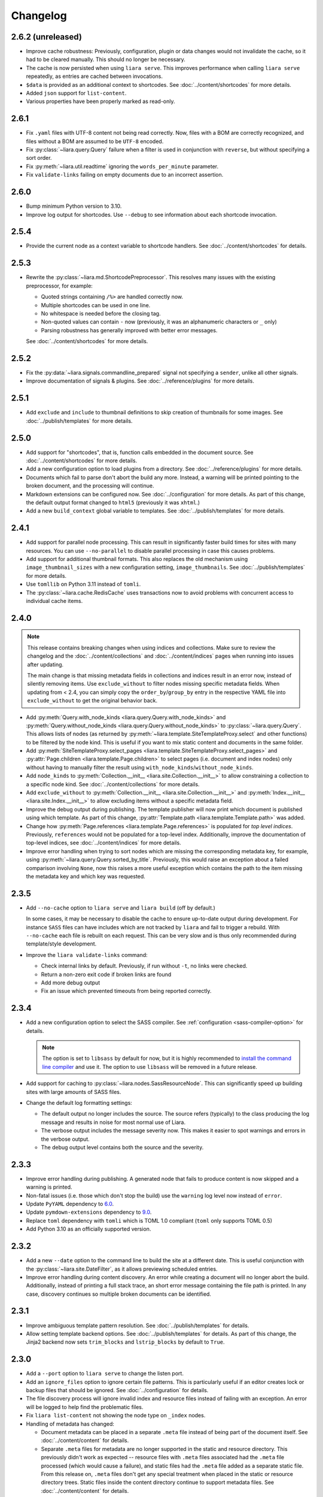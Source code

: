 Changelog
=========

2.6.2 (unreleased)
------------------

* Improve cache robustness: Previously, configuration, plugin or data changes would not  invalidate the cache, so it had to be cleared manually. This should no longer be necessary.
* The cache is now persisted when using ``liara serve``. This improves performance when calling ``liara serve`` repeatedly, as entries are cached between invocations.
* ``$data`` is provided as an additional context to shortcodes. See :doc:`../content/shortcodes` for more details.
* Added ``json`` support for ``list-content``.
* Various properties have been properly marked as read-only.

2.6.1
-----

* Fix ``.yaml`` files with UTF-8 content not being read correctly. Now, files with a BOM are correctly recognized, and files without a BOM are assumed to be ``UTF-8`` encoded.
* Fix :py:class:`~liara.query.Query` failure when a filter is used in
  conjunction with ``reverse``, but without specifying a sort order.
* Fix :py:meth:`~liara.util.readtime` ignoring the ``words_per_minute`` parameter.
* Fix ``validate-links`` failing on empty documents due to an incorrect assertion.

2.6.0
-----

* Bump minimum Python version to 3.10.
* Improve log output for shortcodes. Use ``--debug`` to see information about each shortcode invocation.

2.5.4
-----

* Provide the current node as a  context variable to shortcode handlers. See :doc:`../content/shortcodes` for details.

2.5.3
-----

* Rewrite the :py:class:`~liara.md.ShortcodePreprocessor`. This resolves many issues with the existing preprocessor, for example:

  * Quoted strings containing ``/%>`` are handled correctly now.
  * Multiple shortcodes can be used in one line.
  * No whitespace is needed before the closing tag.
  * Non-quoted values can contain ``-`` now (previously, it was an alphanumeric characters or ``_`` only)
  * Parsing robustness has generally improved with better error messages.

  See :doc:`../content/shortcodes` for more details.

2.5.2
-----

* Fix the :py:data:`~liara.signals.commandline_prepared` signal not specifying a ``sender``, unlike all other signals.
* Improve documentation of signals & plugins. See :doc:`../reference/plugins` for more details.

2.5.1
-----

* Add ``exclude`` and ``include`` to thumbnail definitions to skip creation of thumbnails for some images. See :doc:`../publish/templates` for more details.

2.5.0
-----

* Add support for "shortcodes", that is, function calls embedded in the document source. See :doc:`../content/shortcodes` for more details.
* Add a new configuration option to load plugins from a directory. See :doc:`../reference/plugins` for more details.
* Documents which fail to parse don't abort the build any more. Instead, a warning will be printed pointing to the broken document, and the processing will continue.
* Markdown extensions can be configured now. See :doc:`../configuration` for more details. As part of this change, the default output format changed to ``html5`` (previously it was ``xhtml``.)
* Add a new ``build_context`` global variable to templates. See :doc:`../publish/templates` for more details.

2.4.1
-----

* Add support for parallel node processing. This can result in significantly faster build times for sites with many resources. You can use ``--no-parallel`` to disable parallel processing in case this causes problems.
* Add support for additional thumbnail formats. This also replaces the old mechanism using ``image_thumbnail_sizes`` with a new configuration setting, ``image_thumbnails``. See :doc:`../publish/templates` for more details.
* Use ``tomllib`` on Python 3.11 instead of ``tomli``.
* The :py:class:`~liara.cache.RedisCache` uses transactions now to avoid problems with concurrent access to individual cache items.

2.4.0
-----

.. note::

  This release contains breaking changes when using indices and collections. Make sure to review the changelog and the :doc:`../content/collections` and :doc:`../content/indices` pages when running into issues after updating.

  The main change is that missing metadata fields in collections and indices result in an error now, instead of silently removing items. Use ``exclude_without`` to filter nodes missing specific metadata fields. When updating from < 2.4, you can simply copy the ``order_by``/``group_by`` entry in the respective YAML file into ``exclude_without`` to get the original behavior back.

* Add :py:meth:`Query.with_node_kinds <liara.query.Query.with_node_kinds>` and :py:meth:`Query.without_node_kinds <liara.query.Query.without_node_kinds>` to :py:class:`~liara.query.Query`. This allows lists of nodes (as returned by :py:meth:`~liara.template.SiteTemplateProxy.select` and other functions) to be filtered by the node kind. This is useful if you want to mix static content and documents in the same folder.
* Add :py:meth:`SiteTemplateProxy.select_pages <liara.template.SiteTemplateProxy.select_pages>` and :py:attr:`Page.children <liara.template.Page.children>` to select pages (i.e. document and index nodes) only without having to manually filter the result using ``with_node_kinds``/``without_node_kinds``.
* Add ``node_kinds`` to :py:meth:`Collection.__init__ <liara.site.Collection.__init__>` to allow constraining a collection to a specific node kind. See :doc:`../content/collections` for more details.
* Add ``exclude_without`` to :py:meth:`Collection.__init__ <liara.site.Collection.__init__>` and :py:meth:`Index.__init__ <liara.site.Index.__init__>` to allow excluding items without a specific metadata field.
* Improve the debug output during publishing. The template publisher will now print which document is published using which template. As part of this change, :py:attr:`Template.path <liara.template.Template.path>` was added.
* Change how :py:meth:`Page.references <liara.template.Page.references>` is populated for *top level indices*. Previously, ``references`` would not be populated for a top-level index. Additionally, improve the documentation of top-level indices, see :doc:`../content/indices` for more details.
* Improve error handling when trying to sort nodes which are missing the corresponding metadata key, for example, using :py:meth:`~liara.query.Query.sorted_by_title`. Previously, this would raise an exception about a failed comparison involving ``None``, now this raises a more useful exception which contains the path to the item missing the metadata key and which key was requested.

2.3.5
-----

* Add ``--no-cache`` option to ``liara serve`` and ``liara build`` (off by
  default.)

  In some cases, it may be necessary to disable the cache to ensure up-to-date output during development. For instance ``SASS`` files can have includes which are not tracked by ``liara`` and fail to trigger a rebuild. With ``--no-cache`` each file is rebuilt on each request. This can be very slow and is thus only recommended during template/style development.

* Improve the ``liara validate-links`` command:

  * Check internal links by default. Previously, if run without ``-t``, no links were checked.
  * Return a non-zero exit code if broken links are found
  * Add more debug output
  * Fix an issue which prevented timeouts from being reported correctly.

2.3.4
-----

* Add a new configuration option to select the SASS compiler. See :ref:`configuration <sass-compiler-option>` for details.

  .. note::

    The option is set to ``libsass`` by default for now, but it is highly recommended to `install the command line compiler <https://sass-lang.com/install>`_ and use it. The option to use ``libsass`` will be removed in a future release.

* Add support for caching to :py:class:`~liara.nodes.SassResourceNode`. This can significantly speed up building sites with large amounts of SASS files.
* Change the default log formatting settings:

  * The default output no longer includes the source. The source refers (typically) to the class producing the log message and results in noise for most normal use of Liara.
  * The verbose output includes the message severity now. This makes it easier to spot warnings and errors in the verbose output.
  * The debug output level contains both the source and the severity.

2.3.3
-----

* Improve error handling during publishing. A generated node that fails to produce content is now skipped and a warning is printed.
* Non-fatal issues (i.e. those which don't stop the build) use the ``warning`` log level now instead of ``error``.
* Update ``PyYAML`` dependency to `6.0 <https://github.com/yaml/pyyaml/blob/master/CHANGES>`_.
* Update ``pymdown-extensions`` dependency to `9.0 <https://facelessuser.github.io/pymdown-extensions/about/releases/9.0/>`_.
* Replace ``toml`` dependency with ``tomli`` which is TOML 1.0 compliant (``toml`` only supports TOML 0.5)
* Add Python 3.10 as an officially supported version.

2.3.2
-----

* Add a new ``--date`` option to the command line to build the site at a different date. This is useful conjunction with the :py:class:`~liara.site.DateFilter`, as it allows previewing scheduled entries.
* Improve error handling during content discovery. An error while creating a document will no longer abort the build. Additionally, instead of printing a full stack trace, an short error message containing the file path is printed. In any case, discovery continues so multiple broken documents can be identified.

2.3.1
-----

* Improve ambiguous template pattern resolution. See :doc:`../publish/templates` for details.
* Allow setting template backend options. See :doc:`../publish/templates` for details. As part of this change, the Jinja2 backend now sets ``trim_blocks`` and ``lstrip_blocks`` by default to ``True``.

2.3.0
-----

* Add a ``--port`` option to ``liara serve`` to change the listen port.
* Add an ``ignore_files`` option to ignore certain file patterns. This is particularly useful if an editor creates lock or backup files that should be ignored. See :doc:`../configuration` for details.
* The file discovery process will ignore invalid index and resource files instead of failing with an exception. An error will be logged to help find the problematic files.
* Fix ``liara list-content`` not showing the node type on ``_index`` nodes.
* Handling of metadata has changed:

  * Document metadata can be placed in a separate ``.meta`` file instead of being part of the document itself. See :doc:`../content/content` for details.
  * Separate ``.meta`` files for metadata are no longer supported in the static and resource directory. This previously didn't work as expected -- resource files with ``.meta`` files associated had the ``.meta`` file processed (which would cause a failure), and static files had the ``.meta`` file added as a separate static file. From this release on, ``.meta`` files don't get any special treatment when placed in the static or resource directory trees. Static files inside the content directory continue to support metadata files. See :doc:`../content/content` for details.

2.2.1
-----

* Mako is now installed by default, and the ``mako`` extra is gone. If you installed Liara using ``liara[mako]``, please switch to ``liara`` going forward.
* :py:attr:`liara.template.Page.content` now returns an empty string for :py:class:`~liara.nodes.IndexNode` instances. Previously, it would raise an exception.
* ``liara quickstart`` gained a new option, ``--template-backend``, which allows selecting between ``jinja2`` and ``mako`` templates.
* The collection sort order can be reversed now. See :doc:`../content/collections` for details.

2.2.0
-----

* Bump minimal required Python version to 3.8.
* ``liara serve`` now uses the cache configuration specified by the user instead of always using a filesystem cache with fixed paths.
* Add :py:class:`~liara.cache.RedisCache`, which uses `Redis <https://redis.io/>`_ as the storage backend. Using Redis in a shared environment allows multiple clients to benefit from the cache. Additionally, the Redis cache allows for cache entries to expire, so it won't accumulate garbage over time (i.e. draft posts which never get published, etc.) See :doc:`../configuration` for details on how to enable Redis. Redis also requires Liara to be installed with the ``[redis]`` option.

2.1.3
-----

* Fix ``liara quickstart`` not working.
* Fix a bug when fixing up timezones while using the ``zoneinfo`` package for timezone data.

2.1.2
-----

* Deprecate :py:attr:`liara.template.Page.meta` in favor of :py:attr:`liara.template.Page.metadata` (which was newly added in this version) for consistency with :py:attr:`liara.template.SiteTemplateProxy.metadata`.
* Use the logger in ``liara serve`` instead of printing directly to the console for log messages. The default listen URL will be still printed if showing the browser is disabled.
* Set the ``Content-Type`` header in ``liara serve``. This fixes an issue with Chrome/Edge where SVG images would not work as they were served without a content type.
* Update ``jinja2`` dependency to `3.0 <https://jinja.palletsprojects.com/en/3.0.x/changes/#version-3-0-0>`_. This provides access to new Jinja2 features like required blocks.
* Update ``click`` dependency to `8.0 <https://click.palletsprojects.com/en/8.0.x/changes/#version-8-0-0>`_.

2.1.1
-----

* Fix plugins not being packaged.

2.1.0
-----

* Introduce a new plugin system. This moves the ``has-pending-document`` command into a new plugin and adds signals to interact with Liara's processing. See :doc:`../reference/plugins` for details.
* Remove ``liara.version.version``. Use the standard ``liara.__version__`` variable instead, which was already present in earlier versions.

2.0.7
-----

* Add a ``server_rule_only`` option to prevent the creation of redirection nodes and use the redirection paths verbatim.

2.0.6
-----

* Add ``has-pending-document`` to the command line. This will check if there is any content which is filtered by the :py:class:`~liara.site.DateFilter`. This is useful for cron-based deploys which try to not rebuild if there are no content changes, as there is no other way to find out if all content in a given revision has been published.

2.0.5
-----

* Fix ``liara create-config`` not working.

2.0.4
-----

* Add :py:class:`~liara.cache.Sqlite3Cache`, which allows caching everything into a single file instead of one file per entry.
* Add a bytecode cache for the :py:class:`~liara.template.Jinja2TemplateRepository`.
* Fix generated nodes not getting generated when using ``liara serve``.
* Reduce debug spew when stopping ``liara serve`` using ``^C``.

2.0.3
-----

* Add :py:meth:`~liara.template.SiteTemplateProxy.get_page_by_url`.

2.0.2
-----

* Fix a packaging issue.

2.0.1
-----

* Improve document handling: Documents without a trailing newline are now supported, previously they would cause an error.
* Improve configuration: Empty configuration files are now supported.
* Fix ``list-files`` requiring a type to be specified.
* Add :py:meth:`~liara.query.Query.exclude`.
* Override ``base_url`` when serving locally. This was previously documented to work, but not implemented. As part of this change, :py:meth:`~liara.site.Site.set_metadata_item` was added.

2.0
---

liara 2.0 is a complete rewrite of liara, with no shared code with the 1.x series. liara 2 is now template & content driven, and no longer just a library which simplifies static page generation. Unlike the 1.x series, it is possible to use liara 2 without writing any Python code.